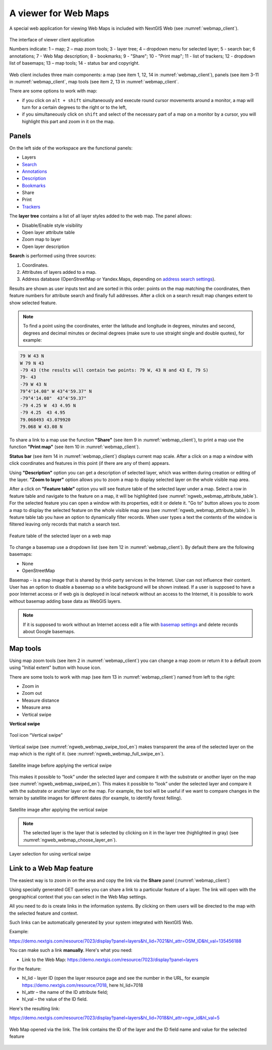 .. sectionauthor:: Artem Svetlov <artem.svetlov@nextgis.ru>

.. _ngw_webmaps_client:

A viewer for Web Maps
=============================

A special web application for viewing Web Maps is included with NextGIS Web (see :numref:`webmap_client`).
 
.. figure:: _static/webmap_client_eng_2.png
   :name: webmap_client
   :align: center
   :width: 20cm
   
   The interface of viewer client application

   Numbers indicate: 1 – map; 2 – map zoom tools; 3 - layer tree; 4 – dropdown menu for selected layer; 5 - search bar; 6 annotations; 7 - Web Map description; 8 - bookmarks; 9 - "Share"; 10 - "Print map"; 11 - list of trackers; 12 - dropdown list of basemaps; 13 – map tools; 14 - status bar and copyright.


Web client includes three main components: a map (see item 1, 12, 14 in :numref:`webmap_client`), panels (see item 3-11 in :numref:`webmap_client`, map tools (see item 2, 13 in :numref:`webmap_client`. 

There are some options to work with map: 

* if you click on ``alt + shift`` simultaneously and execute round cursor movements around a monitor, a map will turn for a certain degrees to the right or to the left,
* if you simultaneously click on ``shift`` and select of the necessary part of a map on a monitor by a cursor, you will highlight this part and zoom in it on the map.


.. _ngw_webmaps_client_panels:

Panels
----------------------

On the left side of the workspace are the functional panels:

* Layers 
* `Search <https://docs.nextgis.com/docs_ngcom/source/address_search.html>`_
* `Annotations <https://docs.nextgis.com/docs_ngcom/source/annotation.html>`_
* `Description <https://docs.nextgis.com/docs_ngcom/source/webmap_create.html#add-a-description-and-map-legend>`_
* `Bookmarks <https://docs.nextgis.com/docs_ngweb/source/webmaps_admin.html#bookmarks>`_
* Share
* Print
* `Trackers <https://docs.nextgis.com/docs_ngcom/source/tracking.html>`_

The **layer tree** contains a list of all layer styles added to the web map. The panel allows:

* Disable/Enable style visibility
* Open layer attribute table
* Zoom map to layer
* Open layer description

**Search** is performed using three sources:

1. Coordinates.
2. Attributes of layers added to a map.
3. Address database (OpenStreetMap or Yandex.Maps, depending on `address search settings <https://docs.nextgis.com/docs_ngweb/source/admin_tasks.html#address-search>`_). 

Results are shown as user inputs text and are sorted in this order: points on the map matching the coordinates, then feature numbers for attribute search and finally full addresses.
After a click on a search result map changes extent to show selected feature.

.. note::
   To find a point using the coordinates, enter the latitude and longitude in degrees, minutes and second, degrees and decimal minutes or decimal degrees (make sure to use straight single and double quotes), for example: 
   
.. code-block:: bash

    79 W 43 N
    W 79 N 43
    -79 43 (the results will contain two points: 79 W, 43 N and 43 E, 79 S)
    79- 43
    -79 W 43 N
    79°4'14.08" W 43°4'59.37" N
    -79°4'14.08"  43°4'59.37"
    -79 4.25 W  43 4.95 N
    -79 4.25  43 4.95
    79.068493 43.079920
    79.068 W 43.08 N


To share a link to a map use the function **"Share"** (see item 9 in :numref:`webmap_client`), to print a map use the function **"Print map"** (see item 10 in :numref:`webmap_client`). 

**Status bar** (see item 14 in :numref:`webmap_client`) displays current map scale. After a click on a map a window with click coordinates and features in this point (if there are any of them) appears.

Using **"Description"** option you can get a description of selected layer, which was written during creation or editing of the layer. **"Zoom to layer"** option allows you to zoom a map to display selected layer on the whole visible map area.

After a click on **"Feature table"** option you will see feature table of the selected layer under a map. Select a row in feature table and navigate to the feature on a map, it will be highlighted (see :numref:`ngweb_webmap_attribute_table`). For the selected feature you can open a window with its properties, edit it or delete it. "Go to" button allows you to zoom a map to display the selected feature on the whole visible map area (see :numref:`ngweb_webmap_attribute_table`). In feature table tab you have an option to dynamically filter records. When user types a text the contents of the window is filtered leaving only records that match a search text.

.. figure:: _static/ngweb_webmap_attribute_table_eng_2.png
   :name: ngweb_webmap_attribute_table
   :align: center
   :width: 20cm
   
   Feature table of the selected layer on a web map
   
To change a basemap use a dropdown list (see item 12 in :numref:`webmap_client`). By default there are the following basemaps:

* None
* OpenStreetMap

Basemap - is a map image that is shared by thrid-party services in the Internet. User can not influence their content. 
User has an option to disable a basemap so a white background will be shown instead. If a user is supposed to have a poor Internet access or if web gis is deployed in local network without an access to the Internet, it is possible to work without basemap adding base data as WebGIS layers. 

.. note:: 
   If it is supposed to work without an Internet access 
   edit a file with `basemap settings <https://github.com/nextgis/nextgisweb/blob/3/nextgisweb/webmap/basemaps.json>`_ and  
   delete records about Google basemaps.


.. _ngw_webmaps_client_tools:

Map tools
----------------------

Using map zoom tools (see item 2 in :numref:`webmap_client`) you can change a map zoom or return it to a default zoom using "Initial extent" button with house icon. 

There are some tools to work with map (see item 13 in :numref:`webmap_client`) named from left to the right:

* Zoom in
* Zoom out
* Measure distance
* Measure area
* Vertical swipe


**Vertical swipe**

.. figure:: _static/swipe_tool_en.png
   :name: ngweb_webmap_swipe_tool_en
   :scale: 100 %
   :align: center
   
   Tool icon “Vertical swipe”

Vertical swipe (see :numref:`ngweb_webmap_swipe_tool_en`) makes transparent the area of the selected layer on the map which is the right of it. (see :numref:`ngweb_webmap_full_swipe_en`).

.. figure:: _static/full_swipe_en.png
   :name: ngweb_webmap_full_swipe_en
   :scale: 70 %
   :align: center
   
   Satellite image before applying the vertical swipe

This makes it possible to “look” under the selected layer and compare it with the substrate or another layer on the map (see :numref:`ngweb_webmap_swiped_en`). This makes it possible to “look” under the selected layer and compare it with the substrate or another layer on the map. For example, the tool will be useful if we want to compare changes in the terrain by satellite images for different dates (for example, to identify forest felling).

.. figure:: _static/swiped_en.png
   :name: ngweb_webmap_swiped_en
   :scale: 70 %
   :align: center
   
   Satellite image after applying the vertical swipe

 
.. note:: 
   The selected layer is the layer that is selected by clicking on it in the layer tree (highlighted in gray) (see :numref:`ngweb_webmap_choose_layer_en`).
   
.. figure:: _static/choose_layer_en.png
   :name: ngweb_webmap_choose_layer_en
   :scale: 100 %
   :align: center
   
   Layer selection for using vertical swipe


.. _ngw_webmaps_client_feature_link:

Link to a Web Map feature
------------------------

The easiest way is to zoom in on the area and copy the link via the **Share** panel (:numref:`webmap_client`)

Using specially generated GET queries you can share a link to a particular feature of a layer. The link will open with the geographical context that you can select in the Web Map settings.

All you need to do is create links in the information systems. By clicking on them users will be directed to the map with the selected feature and context.

Such links can be automatically generated by your system integrated with NextGIS Web.

Example:

https://demo.nextgis.com/resource/7023/display?panel=layers&hl_lid=7021&hl_attr=OSM_ID&hl_val=135456188


You can make such a link **manually**. Here's what you need:

* Link to the Web Map: https://demo.nextgis.com/resource/7023/display?panel=layers

For the feature:

* hl_lid - layer ID (open the layer resource page and see the number in the URL, for example https://demo.nextgis.com/resource/7018, here hl_lid=7018

* hl_attr – the name of the ID attribute field;

* hl_val – the value of the ID field.

Here's the resulting link:

https://demo.nextgis.com/resource/7023/display?panel=layers&hl_lid=7018&hl_attr=ngw_id&hl_val=5

.. figure:: _static/webmap_feature_lik_ID_en.png
   :name: webmap_feature_lik_ID_pic
   :width: 16cm
   :align: center

   Web Map opened via the link. The link contains the ID of the layer and the ID field name and value for the selected feature
